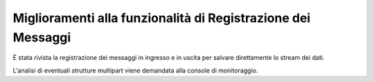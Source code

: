 Miglioramenti alla funzionalità di Registrazione dei Messaggi
--------------------------------------------------------------

È stata rivista la registrazione dei messaggi in ingresso e in uscita per salvare direttamente lo stream dei dati.

L'analisi di eventuali strutture multipart viene demandata alla console di monitoraggio.
